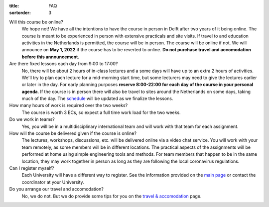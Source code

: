 :title: FAQ
:sortorder: 3

Will this course be online?
   We hope not! We have all the intentions to have the course in person in
   Delft after two years of it being online. The course is meant to be
   experienced in person with extensive practicals and site visits. If travel
   to and education activities in the Netherlands is permitted, the course will
   be in person. The course will be online if not. We will announce on **May 1,
   2022** if the course has to be reverted to online. **Do not purchase travel
   and accomodation before this announcement.**
Are there fixed lessons each day from 9:00 to 17:00?
   No, there will be about 2 hours of in-class lectures and a some days will
   have up to an extra 2 hours of activities. We'll try to plan each lecture
   for a mid-morning start time, but some lecturers may need to give the
   lectures earlier or later in the day. For early planning purposes **reserve
   8:00-22:00 for each day of the course in your personal agenda**. If the
   course is in person there will also be travel to sites around the
   Netherlands on some days, taking much of the day. The `schedule
   <{filename}/pages/schedul.rst>`_ will be updated as we finalize the lessons.
How many hours of work is required over the two weeks?
   The course is worth 3 ECs, so expect a full time work load for the two
   weeks.
Do we work in teams?
   Yes, you will be in a multidisciplinary international team and will work
   with that team for each assignment.
How will the course be delivered given if the course is online?
   The lectures, workshops, discussions, etc. will be delivered online via a
   video chat service. You will work with your team remotely, as some members
   will be in different locations. The practical aspects of the assignments
   will be performed at home using simple engineering tools and methods. For
   team members that happen to be in the same location, they may work together
   in person as long as they are following the local coronavirus regulations.
Can I register myself?
   Each University will have a different way to register. See the information
   provided on the `main page <{filename}/pages/index.rst#registration>`_ or
   contact the coordinator at your University.
Do you arrange our travel and accomodation?
   No, we do not. But we do provide some tips for you on the `travel &
   accomodation <{filename}/pages/travel.rst>`_ page.
